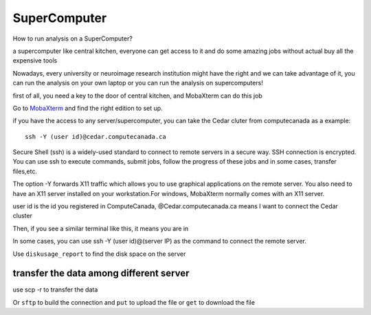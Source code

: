 SuperComputer
=============

How to run analysis on a SuperComputer?

a supercomputer like central kitchen, everyone can get access to it and do some amazing jobs without actual buy all the expensive tools 

Nowadays, every university or neuroimage research institution might have the right and we can take advantage of it, you can run the analysis on your own laptop or you can run the analysis on supercomputers! 

first of all, you need a key to the door of central kitchen, and MobaXterm can do this job

Go to `MobaXterm <https://mobaxterm.mobatek.net/>`__ and find the right edition to set up. 

.. image:: MobaXterm.PNG

if you have the access to any server/supercomputer, you can take the Cedar cluter from computecanada as a example:: 

  ssh -Y (user id)@cedar.computecanada.ca

Secure Shell (ssh) is a widely-used standard to connect to remote servers in a secure way. SSH connection is encrypted. You can use ssh to execute commands, submit jobs, follow the progress of these jobs and in some cases, transfer files,etc.

The option -Y forwards X11 traffic which allows you to use graphical applications on the remote server. You also need to have an X11 server installed on your workstation.For windows, MobaXterm normally comes with an X11 server.

user id is the id you registered in ComputeCanada, @Cedar.computecanada.ca means I want to connect the Cedar cluster 

Then, if you see a similar terminal like this, it means you are in

.. image:: MobaXterm_1.PNG   

In some cases, you can use ssh -Y (user id)@(server IP) as the command to connect the remote server.

Use ``diskusage_report`` to find the disk space on the server

transfer the data among different server 
^^^^^^^^^^^^^^^^^^^^^^^^^^^^^^^^^^^^^^^^
use scp -r to transfer the data 
 
Or ``sftp`` to build the connection and ``put`` to upload the file or ``get`` to download the file  
